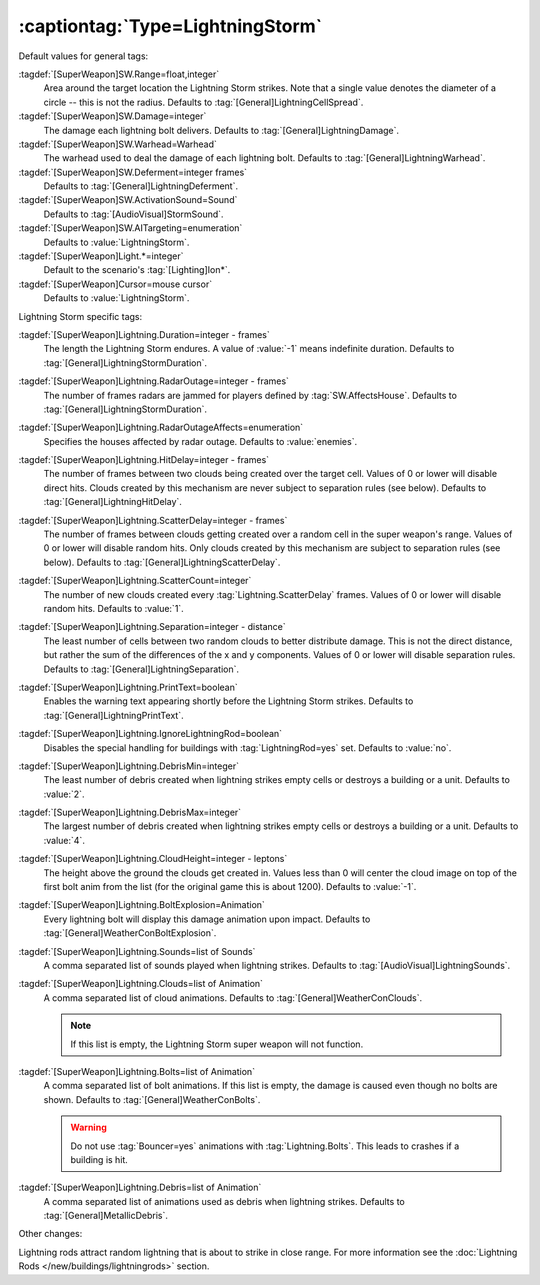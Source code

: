 :captiontag:`Type=LightningStorm`
`````````````````````````````````

Default values for general tags:

:tagdef:`[SuperWeapon]SW.Range=float,integer`
  Area around the target location the Lightning Storm strikes. Note that a
  single value denotes the diameter of a circle -- this is not the radius.
  Defaults to :tag:`[General]LightningCellSpread`.
:tagdef:`[SuperWeapon]SW.Damage=integer`
  The damage each lightning bolt delivers. Defaults to
  :tag:`[General]LightningDamage`.
:tagdef:`[SuperWeapon]SW.Warhead=Warhead`
  The warhead used to deal the damage of each lightning bolt. Defaults to
  :tag:`[General]LightningWarhead`.
:tagdef:`[SuperWeapon]SW.Deferment=integer frames`
  Defaults to :tag:`[General]LightningDeferment`.
:tagdef:`[SuperWeapon]SW.ActivationSound=Sound`
  Defaults to :tag:`[AudioVisual]StormSound`.
:tagdef:`[SuperWeapon]SW.AITargeting=enumeration`
  Defaults to :value:`LightningStorm`.
:tagdef:`[SuperWeapon]Light.*=integer`
  Default to the scenario's :tag:`[Lighting]Ion*`.
:tagdef:`[SuperWeapon]Cursor=mouse cursor`
  Defaults to :value:`LightningStorm`.


Lightning Storm specific tags:

:tagdef:`[SuperWeapon]Lightning.Duration=integer - frames`
  The length the Lightning Storm endures. A value of :value:`-1` means
  indefinite duration. Defaults to :tag:`[General]LightningStormDuration`.
:tagdef:`[SuperWeapon]Lightning.RadarOutage=integer - frames`
  The number of frames radars are jammed for players defined by
  :tag:`SW.AffectsHouse`. Defaults to :tag:`[General]LightningStormDuration`.
:tagdef:`[SuperWeapon]Lightning.RadarOutageAffects=enumeration`
  Specifies the houses affected by radar outage. Defaults to :value:`enemies`.
:tagdef:`[SuperWeapon]Lightning.HitDelay=integer - frames`
  The number of frames between two clouds being created over the target cell.
  Values of 0 or lower will disable direct hits. Clouds created by this
  mechanism are never subject to separation rules (see below). Defaults to
  :tag:`[General]LightningHitDelay`.
:tagdef:`[SuperWeapon]Lightning.ScatterDelay=integer - frames`
  The number of frames between clouds getting created over a random cell in the
  super weapon's range. Values of 0 or lower will disable random hits. Only
  clouds created by this mechanism are subject to separation rules (see below).
  Defaults to :tag:`[General]LightningScatterDelay`.
:tagdef:`[SuperWeapon]Lightning.ScatterCount=integer`
  The number of new clouds created every :tag:`Lightning.ScatterDelay` frames.
  Values of 0 or lower will disable random hits. Defaults to :value:`1`.
:tagdef:`[SuperWeapon]Lightning.Separation=integer - distance`
  The least number of cells between two random clouds to better distribute
  damage. This is not the direct distance, but rather the sum of the differences
  of the x and y components. Values of 0 or lower will disable separation rules.
  Defaults to :tag:`[General]LightningSeparation`.
:tagdef:`[SuperWeapon]Lightning.PrintText=boolean`
  Enables the warning text appearing shortly before the Lightning Storm strikes.
  Defaults to :tag:`[General]LightningPrintText`.
:tagdef:`[SuperWeapon]Lightning.IgnoreLightningRod=boolean`
  Disables the special handling for buildings with :tag:`LightningRod=yes` set.
  Defaults to :value:`no`.
:tagdef:`[SuperWeapon]Lightning.DebrisMin=integer`
  The least number of debris created when lightning strikes empty cells or
  destroys a building or a unit. Defaults to :value:`2`.
:tagdef:`[SuperWeapon]Lightning.DebrisMax=integer`
  The largest number of debris created when lightning strikes empty cells or
  destroys a building or a unit. Defaults to :value:`4`.
:tagdef:`[SuperWeapon]Lightning.CloudHeight=integer - leptons`
  The height above the ground the clouds get created in. Values less than 0 will
  center the cloud image on top of the first bolt anim from the list (for the
  original game this is about 1200). Defaults to :value:`-1`.
:tagdef:`[SuperWeapon]Lightning.BoltExplosion=Animation`
  Every lightning bolt will display this damage animation upon impact. Defaults
  to :tag:`[General]WeatherConBoltExplosion`.
:tagdef:`[SuperWeapon]Lightning.Sounds=list of Sounds`
  A comma separated list of sounds played when lightning strikes. Defaults to
  :tag:`[AudioVisual]LightningSounds`.
:tagdef:`[SuperWeapon]Lightning.Clouds=list of Animation`
  A comma separated list of cloud animations. Defaults to
  :tag:`[General]WeatherConClouds`.

  .. note:: If this list is empty, the Lightning Storm super weapon will
    not function. 
:tagdef:`[SuperWeapon]Lightning.Bolts=list of Animation`
  A comma separated list of bolt animations. If this list is empty, the damage
  is caused even though no bolts are shown. Defaults to
  :tag:`[General]WeatherConBolts`.

  .. warning:: Do not use :tag:`Bouncer=yes` animations with
    \ :tag:`Lightning.Bolts`. This leads to crashes if a building is hit.

:tagdef:`[SuperWeapon]Lightning.Debris=list of Animation`
  A comma separated list of animations used as debris when lightning strikes.
  Defaults to :tag:`[General]MetallicDebris`.


Other changes:

Lightning rods attract random lightning that is about to strike in close range.
For more information see the :doc:`Lightning Rods
</new/buildings/lightningrods>` section.

.. versionadded:: 0.2
